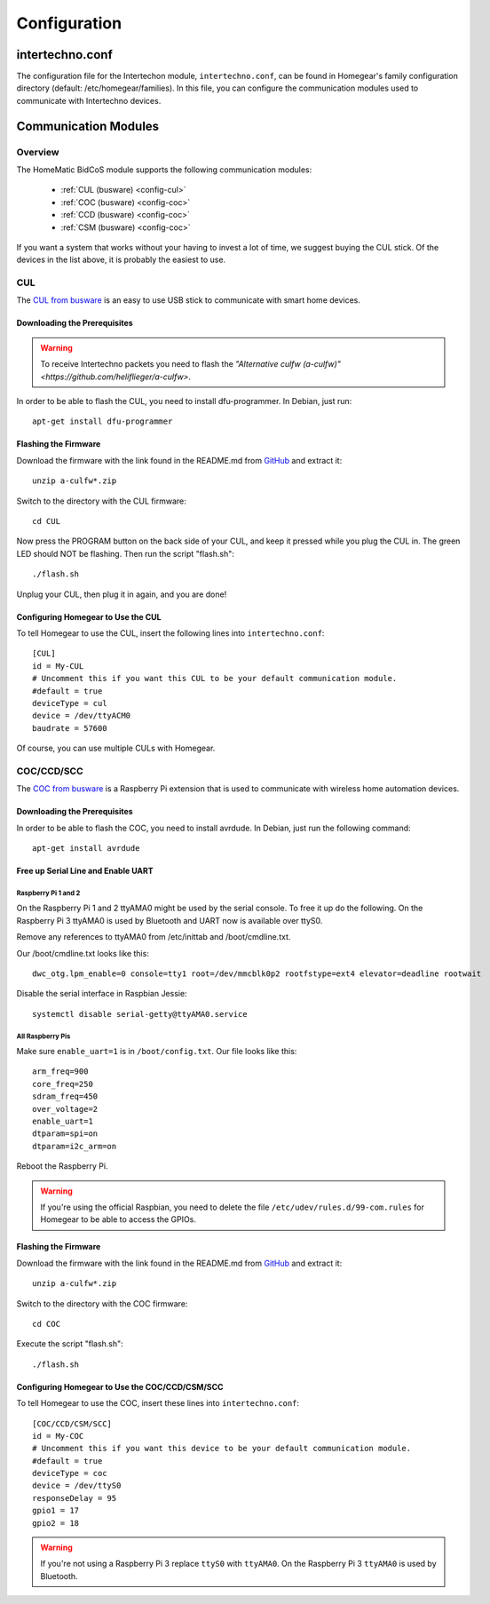 Configuration
#############

.. highlight:: bash

intertechno.conf
****************

The configuration file for the Intertechon module, ``intertechno.conf``, can be found in Homegear's family configuration directory (default: /etc/homegear/families). In this file, you can configure the communication modules used to communicate with Intertechno devices.


Communication Modules
*********************

Overview
========

The HomeMatic BidCoS module supports the following communication modules:

	* :ref:`CUL (busware) <config-cul>`
	* :ref:`COC (busware) <config-coc>`
	* :ref:`CCD (busware) <config-coc>`
	* :ref:`CSM (busware) <config-coc>`

If you want a system that works without your having to invest a lot of time, we suggest buying the CUL stick. Of the devices in the list above, it is probably the easiest to use.


.. _config-cul:

CUL
===

.. image:: images/cul.jpg

The `CUL from busware <http://busware.de/tiki-index.php?page=CUL>`_ is an easy to use USB stick to communicate with smart home devices.


Downloading the Prerequisites
-----------------------------

.. warning:: To receive Intertechno packets you need to flash the `"Alternative culfw (a-culfw)" <https://github.com/heliflieger/a-culfw>`.

In order to be able to flash the CUL, you need to install dfu-programmer. In Debian, just run::

	apt-get install dfu-programmer

Flashing the Firmware
---------------------

Download the firmware with the link found in the README.md from `GitHub <https://github.com/heliflieger/a-culfw>`_ and extract it::

	unzip a-culfw*.zip

Switch to the directory with the CUL firmware::

	cd CUL

Now press the PROGRAM button on the back side of your CUL, and keep it pressed while you plug the CUL in. The green LED should NOT be flashing. Then run the script "flash.sh"::

	./flash.sh

Unplug your CUL, then plug it in again, and you are done!

Configuring Homegear to Use the CUL
-----------------------------------

To tell Homegear to use the CUL, insert the following lines into ``intertechno.conf``::

	[CUL]
	id = My-CUL
	# Uncomment this if you want this CUL to be your default communication module.
	#default = true
	deviceType = cul
	device = /dev/ttyACM0
	baudrate = 57600

Of course, you can use multiple CULs with Homegear.


.. _config-coc:

COC/CCD/SCC
===========

.. image:: images/coc.jpg

The `COC from busware <http://busware.de/tiki-index.php?page=COC>`_ is a Raspberry Pi extension that is used to communicate with wireless home automation devices.


Downloading the Prerequisites
-----------------------------

In order to be able to flash the COC, you need to install avrdude. In Debian, just run the following command::

	apt-get install avrdude


Free up Serial Line and Enable UART
-----------------------------------

Raspberry Pi 1 and 2
^^^^^^^^^^^^^^^^^^^^

On the Raspberry Pi 1 and 2 ttyAMA0 might be used by the serial console. To free it up do the following. On the Raspberry Pi 3 ttyAMA0 is used by Bluetooth and UART now is available over ttyS0.

Remove any references to ttyAMA0 from /etc/inittab and /boot/cmdline.txt.

Our /boot/cmdline.txt looks like this::

	dwc_otg.lpm_enable=0 console=tty1 root=/dev/mmcblk0p2 rootfstype=ext4 elevator=deadline rootwait

Disable the serial interface in Raspbian Jessie::

	systemctl disable serial-getty@ttyAMA0.service

All Raspberry Pis
^^^^^^^^^^^^^^^^^

Make sure ``enable_uart=1`` is in ``/boot/config.txt``. Our file looks like this::

	arm_freq=900
	core_freq=250
	sdram_freq=450
	over_voltage=2
	enable_uart=1
	dtparam=spi=on
	dtparam=i2c_arm=on

Reboot the Raspberry Pi.

.. warning:: If you're using the official Raspbian, you need to delete the file ``/etc/udev/rules.d/99-com.rules`` for Homegear to be able to access the GPIOs.


Flashing the Firmware
---------------------

Download the firmware with the link found in the README.md from `GitHub <https://github.com/heliflieger/a-culfw>`_ and extract it::

	unzip a-culfw*.zip

Switch to the directory with the COC firmware::

	cd COC

Execute the script "flash.sh"::

	./flash.sh


Configuring Homegear to Use the COC/CCD/CSM/SCC
-----------------------------------------------

To tell Homegear to use the COC, insert these lines into ``intertechno.conf``::

	[COC/CCD/CSM/SCC]
	id = My-COC
	# Uncomment this if you want this device to be your default communication module.
	#default = true
	deviceType = coc
	device = /dev/ttyS0
	responseDelay = 95
	gpio1 = 17
	gpio2 = 18

.. warning:: If you're not using a Raspberry Pi 3 replace ``ttyS0`` with ``ttyAMA0``. On the Raspberry Pi 3 ``ttyAMA0`` is used by Bluetooth.
